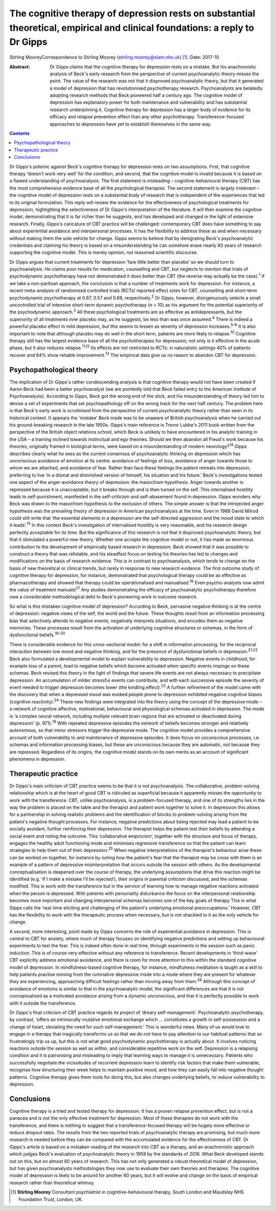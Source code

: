 =============================================================================================================================
The cognitive therapy of depression rests on substantial theoretical, empirical and clinical foundations: a reply to Dr Gipps
=============================================================================================================================



Stirling MooreyCorrespondence to Stirling Moorey
(stirling.moorey@slam.nhs.uk)  [1]_
:Date: 2017-10

:Abstract:
   Dr Gipps claims that the cognitive therapy for depression rests on a
   mistake. But his anachronistic analysis of Beck's early research from
   the perspective of current psychoanalytic theory misses the point.
   The value of the research was not that it disproved psychoanalytic
   theory, but that it generated a model of depression that has
   revolutionised psychotherapy research. Psychoanalysts are belatedly
   adopting research methods that Beck pioneered half a century ago. The
   cognitive model of depression has explanatory power for both
   maintenance and vulnerability and has substantial research
   underpinning it. Cognitive therapy for depression has a larger body
   of evidence for its efficacy and relapse prevention effect than any
   other psychotherapy. Transference-focused approaches to depression
   have yet to establish themselves in the same way.


.. contents::
   :depth: 3
..

Dr Gipps's polemic against Beck's cognitive therapy for depression rests
on two assumptions. First, that cognitive therapy ‘doesn't work very
well’ for the condition, and second, that the cognitive model is invalid
because it is based on a flawed understanding of psychoanalysis. The
first statement is misleading – cognitive-behavioural therapy (CBT) has
the most comprehensive evidence base of all the psychological therapies.
The second statement is largely irrelevant – the cognitive model of
depression rests on a substantial body of research that is independent
of the experiences that led to its original formulation. This reply will
review the evidence for the effectiveness of psychological treatments
for depression, highlighting the selectiveness of Dr Gipps's
interpretation of the literature. It will then examine the cognitive
model, demonstrating that it is far richer than he suggests, and has
developed and changed in the light of extensive research. Finally,
Gipps's caricature of CBT practice will be challenged: contemporary CBT
does have something to say about experiential avoidance and
interpersonal processes. It has the flexibility to address these as and
when necessary without making them the sole vehicle for change. Gipps
seems to believe that by denigrating Beck's psychoanalytic credentials
and claiming his theory is based on a misunderstanding he can somehow
erase nearly 60 years of research supporting the cognitive model. This
is merely opinion, not reasoned scientific discourse.

Dr Gipps argues that current treatments for depression ‘fare little
better than placebo’ so we should turn to psychoanalysis. He claims poor
results for medication, counselling and CBT, but neglects to mention
that trials of psychodynamic psychotherapy have not demonstrated it does
better than CBT (the reverse may actually be the case).\ :sup:`1` If we
take a non-partisan approach, the conclusion is that a number of
treatments work for depression. For instance, a recent meta-analysis of
randomised controlled trials (RCTs) reported effect sizes for CBT,
counselling and short-term psychodynamic psychotherapy at 0.67, 0.57 and
0.69, respectively.\ :sup:`2` Dr Gipps, however, disingenuously selects
a small uncontrolled trial of intensive short-term dynamic psychotherapy
(*n* = 10) as his argument for the potential superiority of the
psychodynamic approach.\ :sup:`3` All these psychological treatments are
as effective as antidepressants, but the superiority of all treatments
over placebo may, as he suggests, be less than was once
assumed.\ :sup:`4` There is indeed a powerful placebo effect in mild
depression, but this seems to lessen as severity of depression
increases.\ :sup:`5–9` It is also important to note that although
placebo may do well in the short term, patients are more likely to
relapse.\ :sup:`10` Cognitive therapy still has the largest evidence
base of all the psychotherapies for depression; not only is it effective
in the acute phase, but it also reduces relapse.\ :sup:`11,12` Its
effects are not restricted to RCTs: in naturalistic settings 40% of
patients recover and 64% show reliable improvement.\ :sup:`13` The
empirical data give us no reason to abandon CBT for depression.

.. _S1:

Psychopathological theory
=========================

The implication of Dr Gipps's rather condescending analysis is that
cognitive therapy would not have been created if Aaron Beck had been a
better psychoanalyst (we are pointedly told that Beck failed entry to
the American Institute of Psychoanalysis). According to Gipps, Beck got
the wrong end of the stick, and his misunderstanding of theory led him
to devise a set of experiments that set psychopathology off on the wrong
track for the next half century. The problem here is that Beck's early
work is scrutinised from the perspective of current psychoanalytic
theory rather than seen in its historical context. It appears the
‘mistake’ Beck made was to be unaware of British psychoanalysis when he
carried out his ground-breaking research in the late 1950s. Gipps's main
reference is Trevor Lubbe's 2011 book written from the perspective of
the British object relations school, which Beck is unlikely to have
encountered in his analytic training in the USA – a training inclined
towards instinctual and ego theories. Should we then abandon all Freud's
work because his theories, originally framed in biological terms, were
based on a misunderstanding of modern neurology?\ :sup:`14` Gipps
describes clearly what he sees as the current consensus of
psychoanalytic thinking on depression which has unconscious avoidance of
emotion at its centre: avoidance of feelings of loss, avoidance of anger
towards those to whom we are attached, and avoidance of fear. Rather
than face these feelings the patient retreats into depression,
preferring to live ‘in a dismal and diminished version of himself, his
situation and his future.’ Beck's investigations tested one aspect of
the anger-avoidance theory of depression: the masochism hypothesis.
Anger towards another is repressed because it is unacceptable, but it
breaks through and is then turned on the self. This internalised
hostility leads to self-punishment, manifested in the self-criticism and
self-abasement found in depression. Gipps wonders why Beck was drawn to
the masochism hypothesis to the exclusion of others. The simple answer
is that the introjected anger hypothesis was the prevailing theory of
depression in American psychoanalysis at the time. Even in 1988 David
Milrod could still write that ‘the essential elements in a depression
are the self-directed aggression and the mood state to which it
leads’.\ :sup:`15` In this context Beck's investigation of internalised
hostility is very reasonable, and his research design perfectly
acceptable for its time. But the significance of this research is not
that it disproved psychoanalytic theory, but that it stimulated a
powerful new theory. Whether one accepts the cognitive model or not, it
has made an enormous contribution to the development of empirically
based research in depression. Beck showed that it was possible to
construct a theory that was refutable, and his steadfast focus on
testing his theories has led to changes and modifications on the basis
of research evidence. This is in contrast to psychoanalysis, which tends
to change on the basis of new theoretical or clinical trends, but rarely
in response to new research evidence. The first outcome study of
cognitive therapy for depression, for instance, demonstrated that
psychological therapy could be as effective as pharmacotherapy and
showed that therapy could be operationalised and manualised.\ :sup:`16`
Even psycho-analysts now admit the value of treatment
manuals!\ :sup:`17` Any studies demonstrating the efficacy of
psychoanalytic psychotherapy therefore owe a considerable methodological
debt to Beck's pioneering work in outcome research.

So what is this mistaken cognitive model of depression? According to
Beck, pervasive negative thinking is at the centre of depression:
negative views of the self, the world and the future. These thoughts
result from an information processing bias that selectively attends to
negative events, negatively interprets situations, and encodes them as
negative memories. These processes result from the activation of
underlying cognitive structures or schemas, in the form of dysfunctional
beliefs.\ :sup:`18–20`

There is considerable evidence for this cross-sectional model: for a
shift in information processing, for the reciprocal interaction between
low mood and negative thinking, and for the presence of dysfunctional
beliefs in depression.\ :sup:`21,22` Beck also formulated a
developmental model to explain vulnerability to depression. Negative
events in childhood, for example loss of a parent, lead to negative
beliefs which become activated when specific events impinge on these
schemas. Beck revised this theory in the light of findings that severe
life events are not always necessary to precipitate depression. An
accumulation of milder stressful events can contribute, and with each
successive episode the severity of event needed to trigger depression
becomes lower (the kindling effect).\ :sup:`23` A further refinement of
the model came with the discovery that when a depressed mood was evoked
people prone to depression exhibited negative cognitive biases
(cognitive reactivity).\ :sup:`24` These new findings were integrated
into the theory using the concept of the depressive mode – a network of
cognitive affective, motivational, behavioural and physiological schemas
activated in depression. The mode is ‘a complex neural network,
including multiple relevant brain regions that are activated or
deactivated during depression’ (p. 971).\ :sup:`19` With repeated
depressive episodes the network of beliefs becomes stronger and
relatively autonomous, so that minor stressors trigger the depressive
mode. The cognitive model provides a comprehensive account of both
vulnerability to and maintenance of depressive episodes. It does focus
on unconscious processes, i.e. schemas and information processing
biases, but these are unconscious because they are automatic, not
because they are repressed. Regardless of its origins, the cognitive
model stands on its own merits as an account of significant phenomena in
depression.

.. _S2:

Therapeutic practice
====================

Dr Gipps's main criticism of CBT practice seems to be that it is not
psychoanalysis. The collaborative, problem-solving relationship which is
at the heart of good CBT is ridiculed as superficial because it
apparently misses the opportunity to work with the transference. CBT,
unlike psychoanalysis, is a problem-focused therapy, and one of its
strengths lies in the way the problem is placed on the table and the
therapist and patient work together to solve it. In depression this
allows for a partnership in solving realistic problems and the
identification of blocks to problem-solving arising from the patient's
negative thought processes. For instance, negative predictions about
being rejected may lead a patient to be socially avoidant, further
reinforcing their depression. The therapist helps the patient test their
beliefs by attending a social event and noting the outcome. This
‘collaborative empiricism’, together with the structure and focus of
therapy, engages the healthy adult functioning mode and minimises
regressive transference so that the patient can learn strategies to help
them out of their depression.\ :sup:`25` When negative interpretations
of the therapist's behaviour arise these can be worked on together, for
instance by noting how the patient's fear that the therapist may be
cross with them is an example of a pattern of depressive
misinterpretation that occurs outside the session with others. As the
developmental conceptualisation is deepened over the course of therapy,
the underlying assumptions that drive this reaction might be identified
(e.g. ‘If I make a mistake I'll be rejected’), their origins in parental
criticism discussed, and the schemas modified. This is work with the
transference but in the service of learning how to manage negative
reactions activated when the person is depressed. With patients with
personality disturbance the focus on the interpersonal relationship
becomes more important and changing interpersonal schemas becomes one of
the key goals of therapy This is what Gipps calls the ‘real-time
eliciting and challenging of the patient's underlying emotional
preoccupations.’ However, CBT has the flexibility to work with the
therapeutic process when necessary, but is not shackled to it as the
only vehicle for change.

A second, more interesting, point made by Gipps concerns the role of
experiential avoidance in depression. This is central to CBT for
anxiety, where much of therapy focuses on identifying negative
predictions and setting up behavioural experiments to test the fear.
This is indeed often done in real time, through experiments in the
session such as panic induction. This is of course very effective
without any reference to transference. Recent developments in
‘third-wave’ CBT explicitly address emotional avoidance, and there is
room for more attention to this within the standard cognitive model of
depression. In mindfulness-based cognitive therapy, for instance,
mindfulness meditation is taught as a skill to help patients practise
moving from the ruminative depressive mode into a mode where they are
present for whatever they are experiencing, approaching difficult
feelings rather than moving away from them.\ :sup:`26` Although this
concept of avoidance of emotions is similar to that in the
psychoanalytic model, the significant differences are that it is not
conceptualised as a motivated avoidance arising from a dynamic
unconscious, and that it is perfectly possible to work with it outside
the transference.

Dr Gipps's final criticism of CBT practice regards its project of
‘dreary self-management’. Psychoanalytic psychotherapy, by contrast,
‘offers an intrinsically mutative emotional exchange which … constitutes
a growth in self-possession and a change of heart, obviating the need
for such self-management.’ This is wonderful news. Many of us would love
to engage in a therapy that magically transforms us so that we do not
have to pay attention to our habitual patterns that so frustratingly
trip us up, but this is not what good psychodynamic psychotherapy is
actually about. It involves noticing reactions outside the session as
well as within, and considerable repetitive work on the self. Depression
is a relapsing condition and it is patronising and misleading to imply
that learning ways to manage it is unnecessary. Patients who
successfully negotiate the vicissitudes of recurrent depression learn to
identify risk factors that make them vulnerable, recognise how
structuring their week helps to maintain positive mood, and how they can
easily fall into negative thought patterns. Cognitive therapy gives them
tools for doing this, but also changes underlying beliefs, to reduce
vulnerability to depression.

.. _S3:

Conclusions
===========

Cognitive therapy is a tried and tested therapy for depression. It has a
proven relapse prevention effect, but is not a panacea and is not the
only effective treatment for depression. Most of these therapies do not
work with the transference, and there is nothing to suggest that a
transference-focused therapy will be hugely more effective or reduce
dropout rates. The results from the two reported trials of
psychoanalytic therapy are promising, but much more research is needed
before they can be compared with the accumulated evidence for the
effectiveness of CBT. Dr Gipps's article is based on a mistaken reading
of the research into CBT as a therapy, and an anachronistic approach
which judges Beck's evaluation of psychoanalytic theory in 1959 by the
standards of 2016. What Beck developed stands not on this, but on almost
60 years of research. This has not only generated a robust theoretical
model of depression, but has given psychoanalysts methodologies they now
use to evaluate their own theories and therapies. The cognitive model of
depression is likely to be around for another 60 years, but it will
evolve and change on the basis of empirical research rather than
theoretical whimsy.

.. [1]
   **Stirling Moorey** Consultant psychiatrist in cognitive–behavioural
   therapy, South London and Maudsley NHS Foundation Trust, London, UK.
